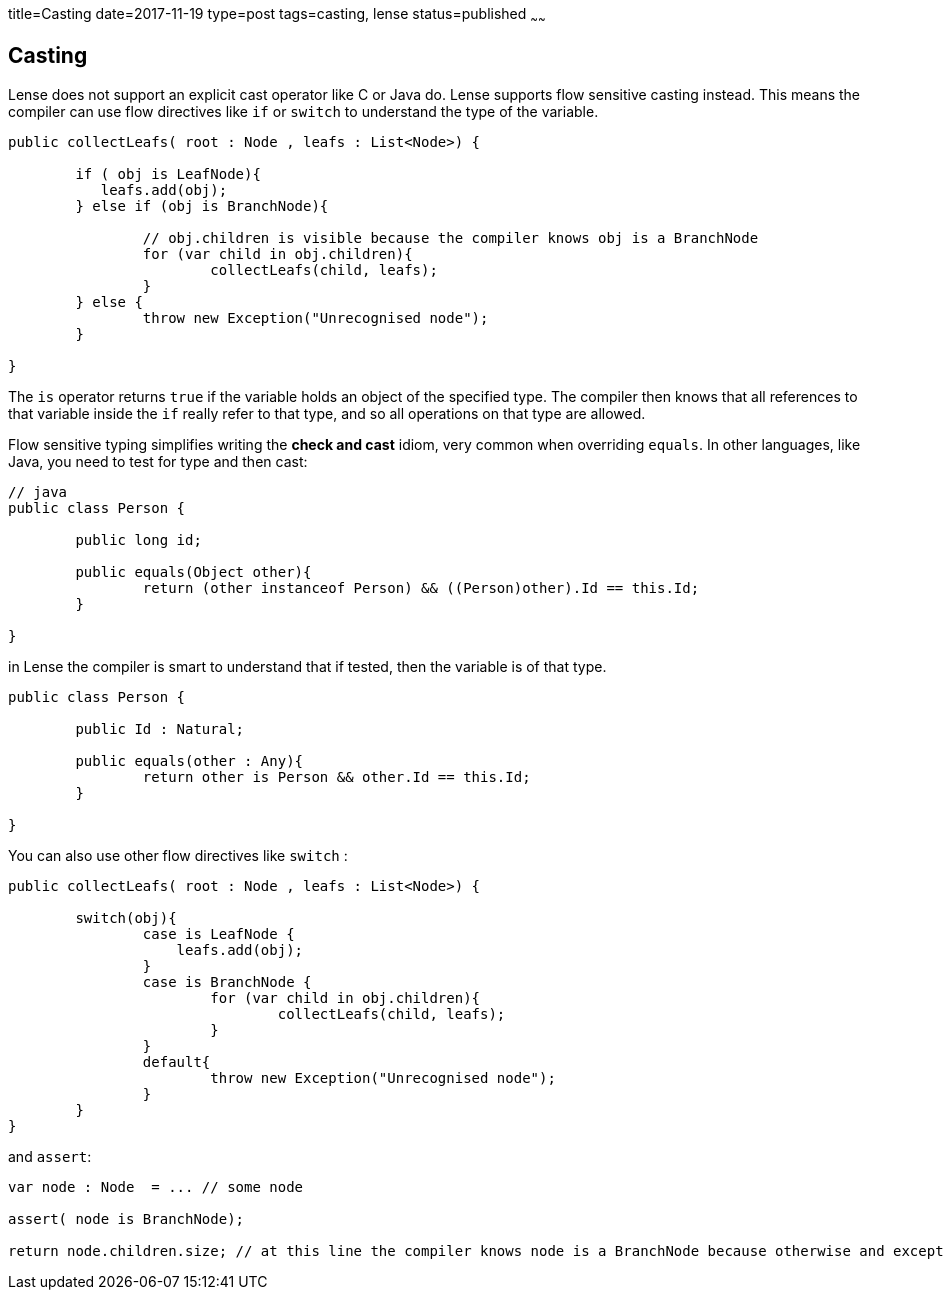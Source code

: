 title=Casting
date=2017-11-19
type=post
tags=casting, lense
status=published
~~~~~~

== Casting

Lense does not support an explicit cast operator like C or Java do. Lense supports flow sensitive casting instead. This means the compiler can use flow directives like `if` or `switch` to understand the type of the variable.

[source, lense ]
----
public collectLeafs( root : Node , leafs : List<Node>) {
	
	if ( obj is LeafNode){
	   leafs.add(obj);
	} else if (obj is BranchNode){
		
		// obj.children is visible because the compiler knows obj is a BranchNode
		for (var child in obj.children){ 
			collectLeafs(child, leafs);
		}
	} else {
		throw new Exception("Unrecognised node");
	}

}
----

The `is` operator returns `true` if the variable holds an object of the specified type. The compiler then knows that all references to that variable inside the `if` really refer to that type, and so all operations on that type are allowed.

Flow sensitive typing simplifies writing the *check and cast* idiom, very common when overriding `equals`. In other languages, like Java, you need to test for type and then cast:

[source, java]
----
// java 
public class Person {

	public long id;

	public equals(Object other){
		return (other instanceof Person) && ((Person)other).Id == this.Id;
	}

}
----

in Lense the compiler is smart to understand that if tested, then the variable is of that type.

[source, lense ]
----
public class Person {

	public Id : Natural;

	public equals(other : Any){
		return other is Person && other.Id == this.Id;
	}

}
----

You can also use other flow directives like `switch` :

[source, lense ]
----
public collectLeafs( root : Node , leafs : List<Node>) {
	
	switch(obj){
		case is LeafNode {
		    leafs.add(obj);
		}
		case is BranchNode {
			for (var child in obj.children){
				collectLeafs(child, leafs);
			}
		}
		default{
		 	throw new Exception("Unrecognised node");
		}
	}
}
----

and `assert`:

[source, lense ]
----
var node : Node  = ... // some node

assert( node is BranchNode);

return node.children.size; // at this line the compiler knows node is a BranchNode because otherwise and exception would have been thrown earlier.

----


